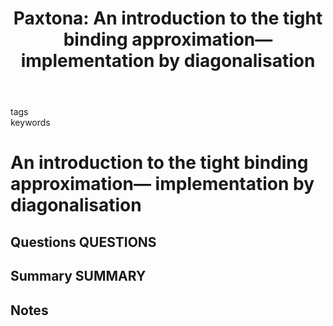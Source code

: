 #+TITLE: Paxtona: An introduction to the tight binding approximation— implementation by diagonalisation
#+ROAM_KEY: cite:Paxtona
- tags ::
- keywords ::

* An introduction to the tight binding approximation— implementation by diagonalisation
  :PROPERTIES:
  :Custom_ID: Paxtona
  :URL:
  :AUTHOR: Paxton, A. T.
  :NOTER_DOCUMENT: ~/Zotero/storage/CSAF837B/Paxton - An introduction to the tight binding approximation.pdf
  :NOTER_PAGE:
  :END:
** Questions :QUESTIONS:
** Summary :SUMMARY:
** Notes
